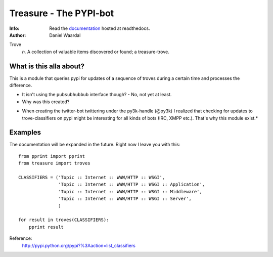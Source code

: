 =====================================
Treasure - The PYPI-bot
=====================================
:Info: Read the `documentation <http://treasure.readthedocs.org>`_ hosted at readthedocs.
:Author: Daniel Waardal


Trove
  *n.*  
  A collection of valuable items discovered or found; a treasure-trove.

What is this alla about?
------------------------

This is a module that queries pypi for updates of a sequence of troves during a certain time and processes the difference.

- It isn't using the ``pubsubhubbub`` interface though? - No, not yet at least.

- Why was this created?

* When creating the twitter-bot twittering under the py3k-handle (@py3k) I realized that checking for updates to trove-classifiers on pypi might be interesting for all kinds of bots (IRC, XMPP etc.). That's why this module exist.*

Examples
--------

The documentation will be expanded in the future. Right now I leave you with this:

::

    from pprint import pprint
    from treasure import troves
    
    CLASSIFIERS = ('Topic :: Internet :: WWW/HTTP :: WSGI',
                   'Topic :: Internet :: WWW/HTTP :: WSGI :: Application',
                   'Topic :: Internet :: WWW/HTTP :: WSGI :: Middleware',
                   'Topic :: Internet :: WWW/HTTP :: WSGI :: Server',
                   )
    
    for result in troves(CLASSIFIERS):
        pprint result

Reference:
  http://pypi.python.org/pypi?%3Aaction=list_classifiers
